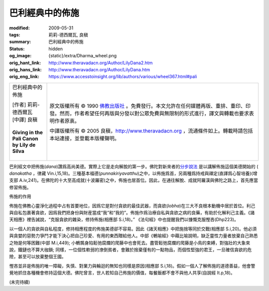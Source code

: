 巴利經典中的佈施
================

:modified: 2009-05-31
:tags: 莉莉-德西爾瓦, 良稹
:summary: 巴利經典中的佈施
:status: hidden
:og_image: {static}/extra/Dharma_wheel.png
:orig_hant_link: http://www.theravadacn.org/Author/LilyDana2.htm
:orig_hans_link: http://www.theravadacn.org/Author/LilyDana.htm
:orig_eng_link: https://www.accesstoinsight.org/lib/authors/various/wheel367.html#pali


.. role:: small
   :class: is-size-7

.. role:: fake-title
   :class: is-size-2 has-text-weight-bold

.. role:: fake-title-2
   :class: is-size-3

.. list-table::
   :class: table is-bordered is-striped is-narrow stack-th-td-on-mobile
   :widths: auto

   * - .. container:: has-text-centered

          :fake-title:`巴利經典中的佈施`

          | [作者] 莉莉-德西爾瓦
          | [中譯] 良稹
          |

          | **Giving in the Pali Canon**
          | **by Lily de Silva**
          |

     - .. container:: has-text-centered

          原文版權所有 © 1990 `佛教出版社`_ 。免費發行。本文允許在任何媒體再版、重排、重印、印發。然而，作者希望任何再版與分發以對公眾免費與無限制的形式進行，譯文與轉載也要求表明作者原衷。

          中譯版權所有 © 2005 良稹，http://www.theravadacn.org ，流通條件如上。轉載時請包括本站連接，並登載本版權聲明。

巴利經文中把佈施(*dana*)讚爲高尚美德。實際上它是走向解脫的第一步。佛陀對新來者的\ `分步說法`_ 是以講解佈施這個美德開始的 ( *danakatha* ，律藏 Vin.i,15,18)。三種基本福德(*punnakiriyavatthu*)之中，以佈施爲首，另兩種爲持戒與禪定(直譯爲心智培養)(增支部 A.iv,241)。在佛陀的十大至高成就(十波羅密)之中，佈施也居首位。因此，在通往解脫、成就阿羅漢與佛陀之路上，首先應當修習佈施。

佈施的作用

佈施在佛教心靈淨化過程中占有首要地位，因爲它是對付貪欲的最佳武器，而貪欲(*lobha*)在三大不良根本動機中居於首位。利己與自私包裹著貪欲，因爲我們把身份與財産當成“我”和“我的”。佈施作爲治療自私與貪欲之病的良藥，有助於化解利己主義。《諸天相應》裡告誡說，“克服貪欲的雜染，修持佈施(相應部 S.i,18)。” 《法句經》中也提醒我們以慷慨克服慳吝(Dhp223)。

以一個人的貪欲與自私程度，修持相應程度的佈施美德卻不容易。因此《諸天相應》中把施捨等同於交戰(相應部 S.i,20)。他必須與貪婪的惡勢力爭鬥才能下決心把自己珍愛、有用的東西贈給他人。中部《鵪喻經》中藉比喻說明，缺乏靈性力量者放棄自己熟悉之物是何等困難(中部 M.i,449); 小鵪鶉身陷鬆弛腐爛的爬藤中也會死去。盡管鬆弛腐爛的爬藤是小鳥的束縛，對強壯的大象來說，鐵鏈也不算大枷鎖; 同樣，一位個性軟弱的潦倒貧者，會難於捨棄僅有的一點物品，而個性堅強的君王，一旦確信貪欲的危險，甚至可以放棄整個王國。

慳吝並非是佈施的唯一障礙，失慎、對業力與輪迴的無知也同樣是原因(相應部 S.i,18)。假如一個人了解佈施的道德善益，他會警覺地抓住各種機會修持這個大德。佛陀曾言，世人若知自己佈施的價值，每餐飯都不會不與他人共享(自說經 It.p,18)。

(未完待續)

.. _佛教出版社: https://www.bps.lk/

.. _分步說法: http://www.theravadacn.org/Refuge/dana_caga2.htm
.. TODO: replace 分步說法 link
